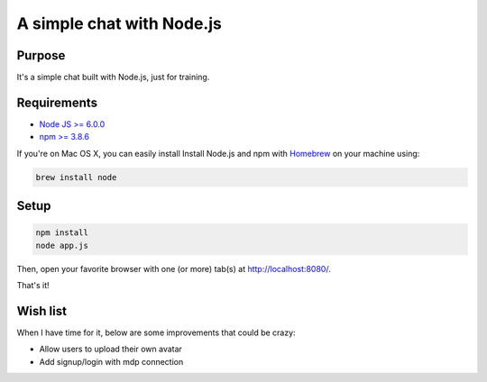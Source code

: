 **************************
A simple chat with Node.js
**************************

Purpose
=======

It's a simple chat built with Node.js, just for training.

Requirements
============

* `Node JS >= 6.0.0 <https://nodejs.org/en/>`_
* `npm >= 3.8.6 <https://nodejs.org/en/>`_

If you're on Mac OS X, you can easily install Install Node.js and npm with `Homebrew <https://brew.sh/>`_ on your machine using:

.. code-block:: shell

    brew install node

Setup
=====

.. code-block:: shell

    npm install
    node app.js

Then, open your favorite browser with one (or more) tab(s) at http://localhost:8080/.

That's it!

Wish list
=========

When I have time for it, below are some improvements that could be crazy:

* Allow users to upload their own avatar
* Add signup/login with mdp connection


